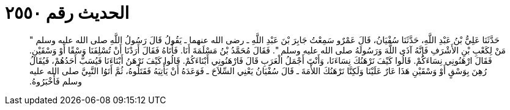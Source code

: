 
= الحديث رقم ٢٥٥٠

[quote.hadith]
حَدَّثَنَا عَلِيُّ بْنُ عَبْدِ اللَّهِ، حَدَّثَنَا سُفْيَانُ، قَالَ عَمْرٌو سَمِعْتُ جَابِرَ بْنَ عَبْدِ اللَّهِ ـ رضى الله عنهما ـ يَقُولُ قَالَ رَسُولُ اللَّهِ صلى الله عليه وسلم ‏"‏ مَنْ لِكَعْبِ بْنِ الأَشْرَفِ فَإِنَّهُ آذَى اللَّهَ وَرَسُولَهُ صلى الله عليه وسلم ‏"‏‏.‏ فَقَالَ مُحَمَّدُ بْنُ مَسْلَمَةَ أَنَا‏.‏ فَأَتَاهُ فَقَالَ أَرَدْنَا أَنْ تُسْلِفَنَا وَسْقًا أَوْ وَسْقَيْنِ‏.‏ فَقَالَ ارْهَنُونِي نِسَاءَكُمْ‏.‏ قَالُوا كَيْفَ نَرْهَنُكَ نِسَاءَنَا، وَأَنْتَ أَجْمَلُ الْعَرَبِ قَالَ فَارْهَنُونِي أَبْنَاءَكُمْ‏.‏ قَالُوا كَيْفَ نَرْهَنُ أَبْنَاءَنَا فَيُسَبُّ أَحَدُهُمْ، فَيُقَالُ رُهِنَ بِوَسْقٍ أَوْ وَسْقَيْنِ هَذَا عَارٌ عَلَيْنَا وَلَكِنَّا نَرْهَنُكَ اللأْمَةَ ـ قَالَ سُفْيَانُ يَعْنِي السِّلاَحَ ـ فَوَعَدَهُ أَنْ يَأْتِيَهُ فَقَتَلُوهُ، ثُمَّ أَتَوُا النَّبِيَّ صلى الله عليه وسلم فَأَخْبَرُوهُ‏.‏